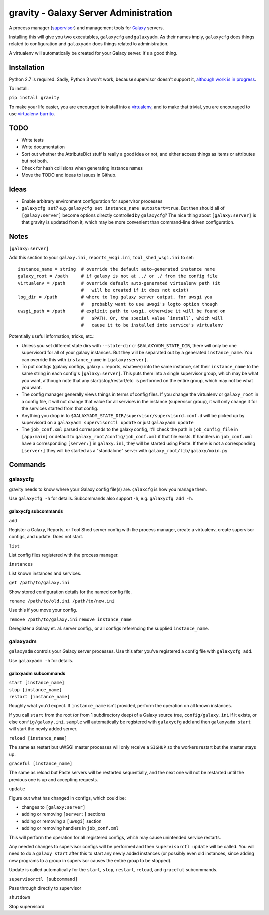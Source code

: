 ========================================
 gravity - Galaxy Server Administration
========================================

A process manager (`supervisor`_) and management tools for `Galaxy`_ servers.

Installing this will give you two executables, ``galaxycfg`` and ``galaxyadm``.
As their names imply, ``galaxycfg`` does things related to configuration and
``galaxyadm`` does things related to administration.

A virtualenv will automatically be created for your Galaxy server. It's a good
thing.

Installation
============

Python 2.7 is required. Sadly, Python 3 won't work, because supervisor doesn't
support it, `although work is in progress <supervisor issue 491_>`_.

To install:

``pip install gravity``

To make your life easier, you are encourged to install into a `virtualenv`_,
and to make that trivial, you are encouraged to use `virtualenv-burrito`_.

TODO
====

-  Write tests
-  Write documentation
-  Sort out whether the AttributeDict stuff is really a good idea or
   not, and either access things as items or attributes but not both.
-  Check for hash collisions when generating instance names
-  Move the TODO and ideas to issues in Github.

Ideas
=====

-  Enable arbitrary environment configuration for supervisor processes
-  ``galaxycfg set``? e.g.
   ``galaxycfg set instance_name autostart=true``. But then should all
   of ``[galaxy:server]`` become options directly controlled by
   ``galaxycfg``? The nice thing about ``[galaxy:server]`` is that
   gravity is updated from it, which may be more convenient than
   command-line driven configuration.

Notes
=====

``[galaxy:server]``

Add this section to your ``galaxy.ini``, ``reports_wsgi.ini``,
``tool_shed_wsgi.ini`` to set:

::

    instance_name = string  # override the default auto-generated instance name
    galaxy_root = /path     # if galaxy is not at ../ or ./ from the config file
    virtualenv = /path      # override default auto-generated virtualenv path (it
                            #   will be created if it does not exist)
    log_dir = /path         # where to log galaxy server output. for uwsgi you
                            #   probably want to use uwsgi's logto option though
    uwsgi_path = /path      # explicit path to uwsgi, otherwise it will be found on
                            #   $PATH. Or, the special value `install`, which will
                            #   cause it to be installed into service's virtualenv

Potentially useful information, tricks, etc.:

-  Unless you set different state dirs with ``--state-dir`` or
   ``$GALAXYADM_STATE_DIR``, there will only be one supervisord for all
   of your galaxy instances. But they will be separated out by a
   generated ``instance_name``. You can override this with
   ``instance_name`` in ``[galaxy:server]``.

-  To put configs (galaxy configs, galaxy + reports, whatever) into the
   same instance, set their ``instance_name`` to the same string in each
   config's ``[galaxy:server]``. This puts them into a single supervisor
   group, which may be what you want, although note that any
   start/stop/restart/etc. is performed on the entire group, which may
   not be what you want.

-  The config manager generally views things in terms of config files.
   If you change the virtualenv or ``galaxy_root`` in a config file, it
   will not change that value for all services in the instance
   (supervisor group), it will only change it for the services started
   from that config.

-  Anything you drop in to
   ``$GALAXYADM_STATE_DIR/supervisor/supervisord.conf.d`` will be picked
   up by supervisord on a ``galaxyadm supervisorctl update`` or just
   ``galaxyadm update``

-  The ``job_conf.xml`` parsed corresponds to the galaxy config, it'll
   check the path in ``job_config_file`` in ``[app:main]`` or default to
   ``galaxy_root/config/job_conf.xml`` if that file exists. If handlers
   in ``job_conf.xml`` have a corresponding ``[server:]`` in
   ``galaxy.ini``, they will be started using Paste. If there is not a
   corresponding ``[server:]`` they will be started as a "standalone"
   server with ``galaxy_root/lib/galaxy/main.py``

Commands
========

galaxycfg
---------

gravity needs to know where your Galaxy config file(s) are. ``galaxcfg``
is how you manage them.

Use ``galaxycfg -h`` for details. Subcommands also support ``-h``, e.g.
``galaxycfg add -h``.

galaxycfg subcommands
~~~~~~~~~~~~~~~~~~~~~

``add``

Register a Galaxy, Reports, or Tool Shed server config with the process
manager, create a virtualenv, create supervisor configs, and update.
Does not start.

``list``

List config files registered with the process manager.

``instances``

List known instances and services.

``get /path/to/galaxy.ini``

Show stored configuration details for the named config file.

``rename /path/to/old.ini /path/to/new.ini``

Use this if you move your config.

``remove /path/to/galaxy.ini`` ``remove instance_name``

Deregister a Galaxy et. al. server config., or all configs referencing
the supplied ``instance_name``.

galaxyadm
---------

``galaxyadm`` controls your Galaxy server processes. Use this after
you've registered a config file with ``galaxycfg add``.

Use ``galaxyadm -h`` for details.

galaxyadm subcommands
~~~~~~~~~~~~~~~~~~~~~

| ``start [instance_name]``
| ``stop [instance_name]``
| ``restart [instance_name]``

Roughly what you'd expect. If ``instance_name`` isn't provided, perform
the operation on all known instances.

If you call ``start`` from the root (or from 1 subdirectory deep) of a
Galaxy source tree, ``config/galaxy.ini`` if it exists, or else
``config/galaxy.ini.sample`` will automatically be registered with
``galaxycfg`` add and then ``galaxyadm start`` will start the newly
added server.

``reload [instance_name]``

The same as restart but uWSGI master processes will only receive a
``SIGHUP`` so the workers restart but the master stays up.

``graceful [instance_name]``

The same as reload but Paste servers will be restarted sequentially, and
the next one will not be restarted until the previous one is up and
accepting requests.

``update``

Figure out what has changed in configs, which could be:

-  changes to ``[galaxy:server]``
-  adding or removing ``[server:]`` sections
-  adding or removing a ``[uwsgi]`` section
-  adding or removing handlers in ``job_conf.xml``

This will perform the operation for all registered configs, which may
cause unintended service restarts.

Any needed changes to supervisor configs will be performed and then
``supervisorctl update`` will be called. You will need to do a
``galaxy start`` after this to start any newly added instances (or
possibly even old instances, since adding new programs to a group in
supervisor causes the entire group to be stopped).

Update is called automatically for the ``start``, ``stop``, ``restart``,
``reload``, and ``graceful`` subcommands.

``supervisorctl [subcommand]``

Pass through directly to supervisor

``shutdown``

Stop supervisord

.. _supervisor: http://supervisord.org/
.. _Galaxy: http://galaxyproject.org/
.. _supervisor issue 491: https://github.com/Supervisor/supervisor/issues/491
.. _virtualenv: https://virtualenv.pypa.io/
.. _virtualenv-burrito: https://github.com/brainsik/virtualenv-burrito
